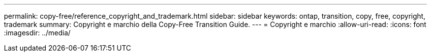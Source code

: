 ---
permalink: copy-free/reference_copyright_and_trademark.html 
sidebar: sidebar 
keywords: ontap, transition, copy, free, copyright, trademark 
summary: Copyright e marchio della Copy-Free Transition Guide. 
---
= Copyright e marchio
:allow-uri-read: 
:icons: font
:imagesdir: ../media/


